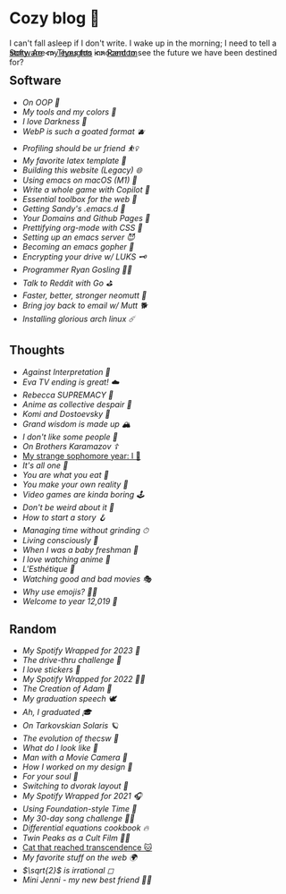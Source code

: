 #+options: tomb:nil
* Cozy blog 🍣

I can't fall asleep if I don't write. I wake up in the morning; I need to tell a
story. Are my eyes too innocent to see the future we have been destined for?

#+begin_export html
<p style="margin-top:-3rem"></p>
#+end_export

#+begin_center
[[#software][Software]] <>  [[#thoughts][Thoughts]] <> [[#random][Random]]
#+end_center

** Software
- [[oop][On OOP 🚬]]
- [[configs][My tools and my colors 🍬]]
- [[darkness][I love Darkness 🥬]]
- [[webp][WebP is such a goated format 🫐]]
- [[pprof][Profiling should be ur friend ⛹️‍♀️]]
- [[latex][My favorite latex template 🦆]]
- [[web-legacy][Building this website (Legacy) 🌐]]
- [[emacs-macos][Using emacs on macOS (M1) 🍎]]
- [[copilot-game][Write a whole game with Copilot 🎱]]
- [[web-toolbox][Essential toolbox for the web 🧰]]
- [[emacs.sh][Getting Sandy's .emacs.d 🤺]]
- [[githubio][Your Domains and Github Pages 🦉]]
- [[orgmode-css][Prettifying org-mode with CSS 💅]]
- [[emacsd][Setting up an emacs server 😈]]
- [[go-emacs][Becoming an emacs gopher 🐗]]
- [[encrypting_usb][Encrypting your drive w/ LUKS 🗝]]
- [[ryan_codes][Programmer Ryan Gosling 👨‍💻]]
- [[mira_reddit][Talk to Reddit with Go ⛳]]
- [[better_mutt][Faster, better, stronger neomutt 🐩]]
- [[using_mutt][Bring joy back to email w/ Mutt 🐕]]
- [[installing_arch][Installing glorious arch linux ☄️]]

** Thoughts
- [[against-interpretation][Against Interpretation 🤔]]
- [[eva][Eva TV ending is great! ☁️]]
- [[rebecca][Rebecca SUPREMACY 🍬]]
- [[despair][Anime as collective despair 🥜]]
- [[komi][Komi and Dostoevsky 🥙]]
- [[wisdom][Grand wisdom is made up 🏔️]]
- [[people][I don't like /some/ people 😤]]
- [[bk][On /Brothers Karamazov/ ☦️]]
- [[./sophomore][My strange sophomore year: I 🥴]]
- [[one][It's all one 🍞]]
- [[eating][You are what you eat 🍚]]
- [[reality][You make your own reality 👒]]
- [[games][Video games are kinda boring 🕹]]
- [[weird][Don't be weird about it 🥡]]
- [[story][How to start a story 🪝]]
- [[grind][Managing time without grinding ⏱]]
- [[living][Living consciously 🍜]]
- [[freshman][When I was a baby freshman 🐣]]
- [[anime][I love watching anime 🎻]]
- [[arts][L'Esthétique 🎨]]
- [[good_bad_movies][Watching good and bad movies 🎭]]
- [[why_use_emojis][Why use emojis? 🎷🕺]]
- [[year_12019][Welcome to year 12,019 📅]]

** Random
- [[wrapped-3][My Spotify Wrapped for 2023 🗼]]
- [[drive-thru][The drive-thru challenge 🍔]]
- [[stickers][I love stickers 🎴]]
- [[wrapped-2][My Spotify Wrapped for 2022 👩‍🎤]]
- [[adam][The Creation of Adam 🧠]]
- [[gradspeech][My graduation speech 🕊]]
- [[graduation][Ah, I graduated 🎓]]
- [[solaris][On Tarkovskian Solaris 🪐]]
- [[thecsw][The evolution of /thecsw/ 🧋]]
- [[looks][What do I look like 🤳]]
- [[cameraman][Man with a Movie Camera 🎥]]
- [[design][How I worked on my design 🥐]]
- [[soul][For your soul 💃]]
- [[dvorak][Switching to dvorak layout 🎹]]
- [[wrapped][My Spotify Wrapped for 2021 🎧]]
- [[foundation-time][Using Foundation-style Time 💫]]
- [[song_challenge][My 30-day song challenge 🎵🤘]]
- [[diffeq][Differential equations cookbook 🔥]]
- [[twin-peaks][Twin Peaks as a Cult Film 🌲🌲]]
- [[https://sandyuraz.com/cat_that_reached_transcendence/][Cat that reached transcendence 🐱]]
- [[best_web][My favorite stuff on the web 🌍]]
- [[sqrt2irrational][$\sqrt{2}$ is irrational ◻]]
- [[mini_jenni][Mini Jenni - my new best friend 👯‍♀️]]

  
